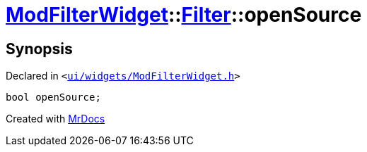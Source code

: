 [#ModFilterWidget-Filter-openSource]
= xref:ModFilterWidget.adoc[ModFilterWidget]::xref:ModFilterWidget/Filter.adoc[Filter]::openSource
:relfileprefix: ../../
:mrdocs:


== Synopsis

Declared in `&lt;https://github.com/PrismLauncher/PrismLauncher/blob/develop/launcher/ui/widgets/ModFilterWidget.h#L67[ui&sol;widgets&sol;ModFilterWidget&period;h]&gt;`

[source,cpp,subs="verbatim,replacements,macros,-callouts"]
----
bool openSource;
----



[.small]#Created with https://www.mrdocs.com[MrDocs]#
